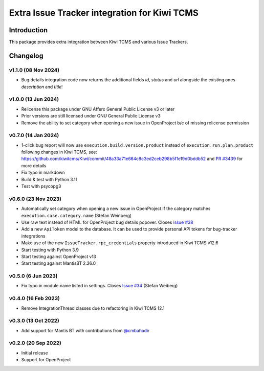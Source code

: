 Extra Issue Tracker integration for Kiwi TCMS
=============================================

.. image:: https://pyup.io/repos/github/kiwitcms/trackers-integration/shield.svg
    :target: https://pyup.io/repos/github/kiwitcms/trackers-integration/
    :alt: Python updates

.. image:: https://opencollective.com/kiwitcms/tiers/sponsor/badge.svg?label=sponsors&color=brightgreen
   :target: https://opencollective.com/kiwitcms#contributors
   :alt: Become a sponsor

.. image:: https://img.shields.io/twitter/follow/KiwiTCMS.svg
    :target: https://twitter.com/KiwiTCMS
    :alt: Kiwi TCMS on Twitter


Introduction
------------

This package provides extra integration between Kiwi TCMS and
various Issue Trackers.

Changelog
---------

v1.1.0 (08 Nov 2024)
~~~~~~~~~~~~~~~~~~~~

- Bug details integration code now returns the additional fields
  `id`, `status` and `url` alongside the existing ones
  `description` and `title`!


v1.0.0 (13 Jun 2024)
~~~~~~~~~~~~~~~~~~~~

- Relicense this package under GNU Affero General Public License v3 or later
- Prior versions are still licensed under GNU General Public License v3
- Remove the ability to set category when opening a new issue in OpenProject
  b/c of missing relicense permission


v0.7.0 (14 Jan 2024)
~~~~~~~~~~~~~~~~~~~~

- 1-click bug report will now use ``execution.build.version.product`` instead
  of ``execution.run.plan.product`` following changes in Kiwi TCMS, see:
  https://github.com/kiwitcms/Kiwi/commit/48a33a71e664c8c3ed2ceb298b5f1e19d0bddb52
  and `PR #3439 <https://github.com/kiwitcms/Kiwi/pull/3439>`_ for more details
- Fix typo in markdown
- Build & test with Python 3.11
- Test with psycopg3


v0.6.0 (23 Nov 2023)
~~~~~~~~~~~~~~~~~~~~

- Automatically set category when opening a new issue in OpenProject
  if the category matches ``execution.case.category.name`` (Stefan Weinberg)
- Use raw text instead of HTML for OpenProject bug details popover. Closes
  `Issue #38 <https://github.com/kiwitcms/trackers-integration/issues/38>`_
- Add a new ``ApiToken`` model to the database. It can be used to provide
  personal API tokens for bug-tracker integrations
- Make use of the new ``IssueTracker.rpc_credentials`` property
  introduced in Kiwi TCMS v12.6
- Start testing with Python 3.9
- Start testing against OpenProject v13
- Start testing against MantisBT 2.26.0


v0.5.0 (6 Jun 2023)
~~~~~~~~~~~~~~~~~~~

- Fix typo in module name listed in settings. Closes
  `Issue #34 <https://github.com/kiwitcms/trackers-integration/issues/34>`_
  (Stefan Weiberg)


v0.4.0 (16 Feb 2023)
~~~~~~~~~~~~~~~~~~~~

- Remove IntegrationThread classes due to refactoring in Kiwi TCMS 12.1


v0.3.0 (13 Oct 2022)
~~~~~~~~~~~~~~~~~~~~

- Add support for Mantis BT with contributions from
  `@cmbahadir <https://github.com/cmbahadir>`_


v0.2.0 (20 Sep 2022)
~~~~~~~~~~~~~~~~~~~~

- Initial release
- Support for OpenProject
